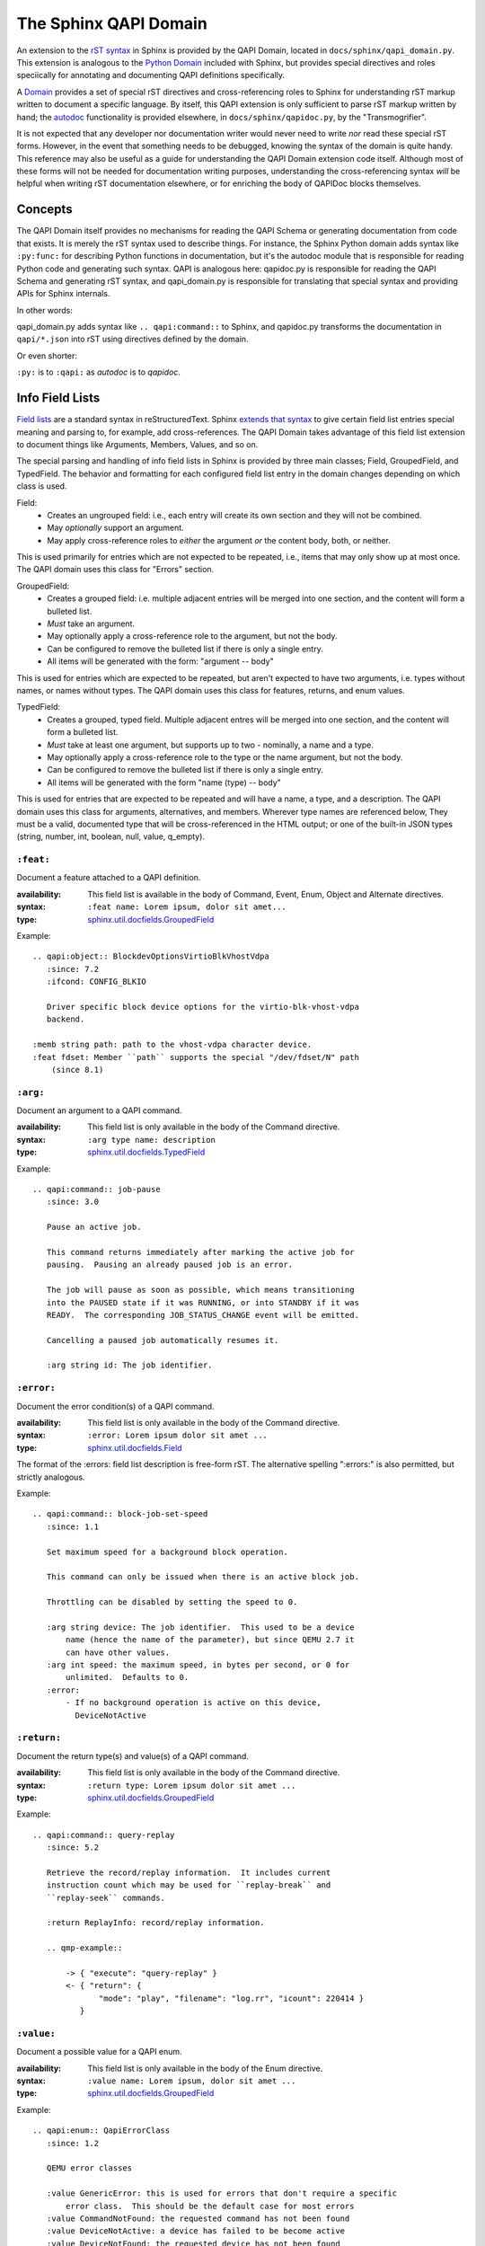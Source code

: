 ======================
The Sphinx QAPI Domain
======================

An extension to the `rST syntax
<https://www.sphinx-doc.org/en/master/usage/restructuredtext/basics.html>`_
in Sphinx is provided by the QAPI Domain, located in
``docs/sphinx/qapi_domain.py``. This extension is analogous to the
`Python Domain
<https://www.sphinx-doc.org/en/master/usage/domains/python.html>`_
included with Sphinx, but provides special directives and roles
speciically for annotating and documenting QAPI definitions
specifically.

A `Domain
<https://www.sphinx-doc.org/en/master/usage/domains/index.html>`_
provides a set of special rST directives and cross-referencing roles to
Sphinx for understanding rST markup written to document a specific
language. By itself, this QAPI extension is only sufficient to parse rST
markup written by hand; the `autodoc
<https://www.sphinx-doc.org/en/master/usage/extensions/autodoc.html>`_
functionality is provided elsewhere, in ``docs/sphinx/qapidoc.py``, by
the "Transmogrifier".

It is not expected that any developer nor documentation writer would
never need to write *nor* read these special rST forms. However, in the
event that something needs to be debugged, knowing the syntax of the
domain is quite handy. This reference may also be useful as a guide for
understanding the QAPI Domain extension code itself. Although most of
these forms will not be needed for documentation writing purposes,
understanding the cross-referencing syntax *will* be helpful when
writing rST documentation elsewhere, or for enriching the body of
QAPIDoc blocks themselves.


Concepts
========

The QAPI Domain itself provides no mechanisms for reading the QAPI
Schema or generating documentation from code that exists. It is merely
the rST syntax used to describe things. For instance, the Sphinx Python
domain adds syntax like ``:py:func:`` for describing Python functions in
documentation, but it's the autodoc module that is responsible for
reading Python code and generating such syntax. QAPI is analogous here:
qapidoc.py is responsible for reading the QAPI Schema and generating rST
syntax, and qapi_domain.py is responsible for translating that special
syntax and providing APIs for Sphinx internals.

In other words:

qapi_domain.py adds syntax like ``.. qapi:command::`` to Sphinx, and
qapidoc.py transforms the documentation in ``qapi/*.json`` into rST
using directives defined by the domain.

Or even shorter:

``:py:`` is to ``:qapi:`` as *autodoc* is to *qapidoc*.


Info Field Lists
================

`Field lists
<https://www.sphinx-doc.org/en/master/usage/restructuredtext/basics.html#field-lists>`_
are a standard syntax in reStructuredText. Sphinx `extends that syntax
<https://www.sphinx-doc.org/en/master/usage/domains/python.html#info-field-lists>`_
to give certain field list entries special meaning and parsing to, for
example, add cross-references. The QAPI Domain takes advantage of this
field list extension to document things like Arguments, Members, Values,
and so on.

The special parsing and handling of info field lists in Sphinx is provided by
three main classes; Field, GroupedField, and TypedField. The behavior
and formatting for each configured field list entry in the domain
changes depending on which class is used.

Field:
  * Creates an ungrouped field: i.e., each entry will create its own
    section and they will not be combined.
  * May *optionally* support an argument.
  * May apply cross-reference roles to *either* the argument *or* the
    content body, both, or neither.

This is used primarily for entries which are not expected to be
repeated, i.e., items that may only show up at most once. The QAPI
domain uses this class for "Errors" section.

GroupedField:
  * Creates a grouped field: i.e. multiple adjacent entries will be
    merged into one section, and the content will form a bulleted list.
  * *Must* take an argument.
  * May optionally apply a cross-reference role to the argument, but not
    the body.
  * Can be configured to remove the bulleted list if there is only a
    single entry.
  * All items will be generated with the form: "argument -- body"

This is used for entries which are expected to be repeated, but aren't
expected to have two arguments, i.e. types without names, or names
without types. The QAPI domain uses this class for features, returns,
and enum values.

TypedField:
  * Creates a grouped, typed field. Multiple adjacent entres will be
    merged into one section, and the content will form a bulleted list.
  * *Must* take at least one argument, but supports up to two -
    nominally, a name and a type.
  * May optionally apply a cross-reference role to the type or the name
    argument, but not the body.
  * Can be configured to remove the bulleted list if there is only a
    single entry.
  * All items will be generated with the form "name (type) -- body"

This is used for entries that are expected to be repeated and will have
a name, a type, and a description. The QAPI domain uses this class for
arguments, alternatives, and members. Wherever type names are referenced
below, They must be a valid, documented type that will be
cross-referenced in the HTML output; or one of the built-in JSON types
(string, number, int, boolean, null, value, q_empty).


``:feat:``
----------

Document a feature attached to a QAPI definition.

:availability: This field list is available in the body of Command,
               Event, Enum, Object and Alternate directives.
:syntax: ``:feat name: Lorem ipsum, dolor sit amet...``
:type: `sphinx.util.docfields.GroupedField
       <https://pydoc.dev/sphinx/latest/sphinx.util.docfields.GroupedField.html?private=1>`_

Example::

   .. qapi:object:: BlockdevOptionsVirtioBlkVhostVdpa
      :since: 7.2
      :ifcond: CONFIG_BLKIO

      Driver specific block device options for the virtio-blk-vhost-vdpa
      backend.

   :memb string path: path to the vhost-vdpa character device.
   :feat fdset: Member ``path`` supports the special "/dev/fdset/N" path
       (since 8.1)


``:arg:``
---------

Document an argument to a QAPI command.

:availability: This field list is only available in the body of the
               Command directive.
:syntax: ``:arg type name: description``
:type: `sphinx.util.docfields.TypedField
       <https://pydoc.dev/sphinx/latest/sphinx.util.docfields.TypedField.html?private=1>`_


Example::

   .. qapi:command:: job-pause
      :since: 3.0

      Pause an active job.

      This command returns immediately after marking the active job for
      pausing.  Pausing an already paused job is an error.

      The job will pause as soon as possible, which means transitioning
      into the PAUSED state if it was RUNNING, or into STANDBY if it was
      READY.  The corresponding JOB_STATUS_CHANGE event will be emitted.

      Cancelling a paused job automatically resumes it.

      :arg string id: The job identifier.


``:error:``
-----------

Document the error condition(s) of a QAPI command.

:availability: This field list is only available in the body of the
               Command directive.
:syntax: ``:error: Lorem ipsum dolor sit amet ...``
:type: `sphinx.util.docfields.Field
       <https://pydoc.dev/sphinx/latest/sphinx.util.docfields.Field.html?private=1>`_

The format of the :errors: field list description is free-form rST. The
alternative spelling ":errors:" is also permitted, but strictly
analogous.

Example::

   .. qapi:command:: block-job-set-speed
      :since: 1.1

      Set maximum speed for a background block operation.

      This command can only be issued when there is an active block job.

      Throttling can be disabled by setting the speed to 0.

      :arg string device: The job identifier.  This used to be a device
          name (hence the name of the parameter), but since QEMU 2.7 it
          can have other values.
      :arg int speed: the maximum speed, in bytes per second, or 0 for
          unlimited.  Defaults to 0.
      :error:
          - If no background operation is active on this device,
            DeviceNotActive


``:return:``
-------------

Document the return type(s) and value(s) of a QAPI command.

:availability: This field list is only available in the body of the
               Command directive.
:syntax: ``:return type: Lorem ipsum dolor sit amet ...``
:type: `sphinx.util.docfields.GroupedField
       <https://pydoc.dev/sphinx/latest/sphinx.util.docfields.GroupedField.html?private=1>`_


Example::

   .. qapi:command:: query-replay
      :since: 5.2

      Retrieve the record/replay information.  It includes current
      instruction count which may be used for ``replay-break`` and
      ``replay-seek`` commands.

      :return ReplayInfo: record/replay information.

      .. qmp-example::

          -> { "execute": "query-replay" }
          <- { "return": {
                 "mode": "play", "filename": "log.rr", "icount": 220414 }
             }


``:value:``
-----------

Document a possible value for a QAPI enum.

:availability: This field list is only available in the body of the Enum
               directive.
:syntax: ``:value name: Lorem ipsum, dolor sit amet ...``
:type: `sphinx.util.docfields.GroupedField
       <https://pydoc.dev/sphinx/latest/sphinx.util.docfields.GroupedField.html?private=1>`_

Example::

   .. qapi:enum:: QapiErrorClass
      :since: 1.2

      QEMU error classes

      :value GenericError: this is used for errors that don't require a specific
          error class.  This should be the default case for most errors
      :value CommandNotFound: the requested command has not been found
      :value DeviceNotActive: a device has failed to be become active
      :value DeviceNotFound: the requested device has not been found
      :value KVMMissingCap: the requested operation can't be fulfilled because a
          required KVM capability is missing


``:alt:``
------------

Document a possible branch for a QAPI alternate.

:availability: This field list is only available in the body of the
               Alternate directive.
:syntax: ``:alt type name: Lorem ipsum, dolor sit amet ...``
:type: `sphinx.util.docfields.TypedField
       <https://pydoc.dev/sphinx/latest/sphinx.util.docfields.TypedField.html?private=1>`_

As a limitation of Sphinx, we must document the "name" of the branch in
addition to the type, even though this information is not visible on the
wire in the QMP protocol format. This limitation *may* be lifted at a
future date.

Example::

   .. qapi:alternate:: StrOrNull
      :since: 2.10

      This is a string value or the explicit lack of a string (null
      pointer in C).  Intended for cases when 'optional absent' already
      has a different meaning.

       :alt string s: the string value
       :alt null n: no string value


``:memb:``
----------

Document a member of an Event or Object.

:availability: This field list is available in the body of Event or
               Object directives.
:syntax: ``:memb type name: Lorem ipsum, dolor sit amet ...``
:type: `sphinx.util.docfields.TypedField
       <https://pydoc.dev/sphinx/latest/sphinx.util.docfields.TypedField.html?private=1>`_

This is fundamentally the same as ``:arg:`` and ``:alt:``, but uses the
"Members" phrasing for Events and Objects (Structs and Unions).

Example::

   .. qapi:event:: JOB_STATUS_CHANGE
      :since: 3.0

      Emitted when a job transitions to a different status.

      :memb string id: The job identifier
      :memb JobStatus status: The new job status


Arbitrary field lists
---------------------

Other field list names, while valid rST syntax, are prohibited inside of
QAPI directives to help prevent accidental misspellings of info field
list names. If you want to add a new arbitrary "non-value-added" field
list to QAPI documentation, you must add the field name to the allow
list in ``docs/conf.py``

For example::

   qapi_allowed_fields = {
       "see also",
   }

Will allow you to add arbitrary field lists in QAPI directives::

   .. qapi:command:: x-fake-command

      :see also: Lorem ipsum, dolor sit amet ...


Cross-references
================

Cross-reference `roles
<https://www.sphinx-doc.org/en/master/usage/restructuredtext/roles.html>`_
in the QAPI domain are modeled closely after the `Python
cross-referencing syntax
<https://www.sphinx-doc.org/en/master/usage/domains/python.html#cross-referencing-python-objects>`_.

QAPI definitions can be referenced using the standard `any
<https://www.sphinx-doc.org/en/master/usage/referencing.html#role-any>`_
role cross-reference syntax, such as with ```query-blockstats```.  In
the event that disambiguation is needed, cross-references can also be
written using a number of explicit cross-reference roles:

* ``:qapi:mod:`block-core``` -- Reference a QAPI module. The link will
  take you to the beginning of that section in the documentation.
* ``:qapi:cmd:`query-block``` -- Reference a QAPI command.
* ``:qapi:event:`JOB_STATUS_CHANGE``` -- Reference a QAPI event.
* ``:qapi:enum:`QapiErrorClass``` -- Reference a QAPI enum.
* ``:qapi:obj:`BlockdevOptionsVirtioBlkVhostVdpa`` -- Reference a QAPI
  object (struct or union)
* ``:qapi:alt:`StrOrNull``` -- Reference a QAPI alternate.
* ``:qapi:type:`BlockDirtyInfo``` -- Reference *any* QAPI type; this
  excludes modules, commands, and events.
* ``:qapi:any:`block-job-set-speed``` -- Reference absolutely any QAPI entity.

Type arguments in info field lists are converted into references as if
you had used the ``:qapi:type:`` role. All of the special syntax below
applies to both info field lists and standalone explicit
cross-references.


Type decorations
----------------

Type names in references can be surrounded by brackets, like
``[typename]``, to indicate an array of that type.  The cross-reference
will apply only to the type name between the brackets. For example;
``:qapi:type:`[Qcow2BitmapInfoFlags]``` renders to:
:qapi:type:`[QMP:Qcow2BitmapInfoFlags]`

To indicate an optional argument/member in a field list, the type name
can be suffixed with ``?``. The cross-reference will be transformed to
"type, Optional" with the link applying only to the type name. For
example; ``:qapi:type:`BitmapSyncMode?``` renders to:
:qapi:type:`QMP:BitmapSyncMode?`


Namespaces
----------

Mimicking the `Python domain target specification syntax
<https://www.sphinx-doc.org/en/master/usage/domains/python.html#target-specification>`_,
QAPI allows you to specify the fully qualified path for a data
type.

* A namespace can be explicitly provided;
  e.g. ``:qapi:type:`QMP:BitmapSyncMode``
* A module can be explicitly provided;
  ``:qapi:type:`QMP:block-core.BitmapSyncMode``` will render to:
  :qapi:type:`QMP:block-core.BitmapSyncMode`
* If you don't want to display the "fully qualified" name, it can be
  prefixed with a tilde; ``:qapi:type:`~QMP:block-core.BitmapSyncMode```
  will render to: :qapi:type:`~QMP:block-core.BitmapSyncMode`


Target resolution
-----------------

Any cross-reference to a QAPI type, whether using the ```any``` style of
reference or the more explicit ```:qapi:any:`target``` syntax, allows
for the presence or absence of either the namespace or module
information.

When absent, their value will be inferred from context by the presence
of any ``qapi:namespace`` or ``qapi:module`` directives preceding the
cross-reference.

If no results are found when using the inferred values, other
namespaces/modules will be searched as a last resort; but any explicitly
provided values must always match in order to succeed.

This allows for efficient cross-referencing with a minimum of syntax in
the large majority of cases, but additional context or namespace markup
may be required outside of the QAPI reference documents when linking to
items that share a name across multiple documented QAPI schema.


Custom link text
----------------

The name of a cross-reference link can be explicitly overridden like
`most stock Sphinx references
<https://www.sphinx-doc.org/en/master/usage/referencing.html#syntax>`_
using the ``custom text <target>`` syntax.

For example, ``:qapi:cmd:`Merge dirty bitmaps
<block-dirty-bitmap-merge>``` will render as: :qapi:cmd:`Merge dirty
bitmaps <QMP:block-dirty-bitmap-merge>`


Directives
==========

The QAPI domain adds a number of custom directives for documenting
various QAPI/QMP entities. The syntax is plain rST, and follows this
general format::

  .. qapi:directive:: argument
     :option:
     :another-option: with an argument

     Content body, arbitrary rST is allowed here.


Sphinx standard options
-----------------------

All QAPI directives inherit a number of `standard options
<https://www.sphinx-doc.org/en/master/usage/domains/index.html#basic-markup>`_
from Sphinx's ObjectDescription class.

The dashed spellings of the below options were added in Sphinx 7.2, the
undashed spellings are currently retained as aliases, but will be
removed in a future version.

* ``:no-index:`` and ``:noindex:`` -- Do not add this item into the
  Index, and do not make it available for cross-referencing.
* ``no-index-entry:`` and ``:noindexentry:`` -- Do not add this item
  into the Index, but allow it to be cross-referenced.
* ``no-contents-entry`` and ``:nocontentsentry:`` -- Exclude this item
  from the Table of Contents.
* ``no-typesetting`` -- Create TOC, Index and cross-referencing
  entities, but don't actually display the content.


QAPI standard options
---------------------

All QAPI directives -- *except* for namespace and module -- support
these common options.

* ``:namespace: name`` -- This option allows you to override the
  namespace association of a given definition.
* ``:module: modname`` -- Borrowed from the Python domain, this option allows
  you to override the module association of a given definition.
* ``:since: x.y`` -- Allows the documenting of "Since" information, which is
  displayed in the signature bar.
* ``:ifcond: CONDITION`` -- Allows the documenting of conditional availability
  information, which is displayed in an eyecatch just below the
  signature bar.
* ``:deprecated:`` -- Adds an eyecatch just below the signature bar that
  advertises that this definition is deprecated and should be avoided.
* ``:unstable:`` -- Adds an eyecatch just below the signature bar that
  advertises that this definition is unstable and should not be used in
  production code.


qapi:namespace
--------------

The ``qapi:namespace`` directive marks the start of a QAPI namespace. It
does not take a content body, nor any options. All subsequent QAPI
directives are associated with the most recent namespace. This affects
the definition's "fully qualified name", allowing two different
namespaces to create an otherwise identically named definition.

This directive also influences how reference resolution works for any
references that do not explicitly specify a namespace, so this directive
can be used to nudge references into preferring targets from within that
namespace.

Example::

   .. qapi:namespace:: QMP


This directive has no visible effect.


qapi:module
-----------

The ``qapi:module`` directive marks the start of a QAPI module. It may have
a content body, but it can be omitted. All subsequent QAPI directives
are associated with the most recent module; this effects their "fully
qualified" name, but has no other effect.

Example::

   .. qapi:module:: block-core

      Welcome to the block-core module!

Will be rendered as:

.. qapi:module:: block-core
   :noindex:

   Welcome to the block-core module!


qapi:command
------------

This directive documents a QMP command. It may use any of the standard
Sphinx or QAPI options, and the documentation body may contain
``:arg:``, ``:feat:``, ``:error:``, or ``:return:`` info field list
entries.

Example::

  .. qapi:command:: x-fake-command
     :since: 42.0
     :unstable:

     This command is fake, so it can't hurt you!

     :arg int foo: Your favorite number.
     :arg string? bar: Your favorite season.
     :return [string]: A lovely computer-written poem for you.


Will be rendered as:

  .. qapi:command:: x-fake-command
     :noindex:
     :since: 42.0
     :unstable:

     This command is fake, so it can't hurt you!

     :arg int foo: Your favorite number.
     :arg string? bar: Your favorite season.
     :return [string]: A lovely computer-written poem for you.


qapi:event
----------

This directive documents a QMP event. It may use any of the standard
Sphinx or QAPI options, and the documentation body may contain
``:memb:`` or ``:feat:`` info field list entries.

Example::

  .. qapi:event:: COMPUTER_IS_RUINED
     :since: 0.1
     :deprecated:

     This event is emitted when your computer is *extremely* ruined.

     :memb string reason: Diagnostics as to what caused your computer to
        be ruined.
     :feat sadness: When present, the diagnostic message will also
        explain how sad the computer is as a result of your wrongdoings.

Will be rendered as:

.. qapi:event:: COMPUTER_IS_RUINED
   :noindex:
   :since: 0.1
   :deprecated:

   This event is emitted when your computer is *extremely* ruined.

   :memb string reason: Diagnostics as to what caused your computer to
      be ruined.
   :feat sadness: When present, the diagnostic message will also explain
      how sad the computer is as a result of your wrongdoings.


qapi:enum
---------

This directive documents a QAPI enum. It may use any of the standard
Sphinx or QAPI options, and the documentation body may contain
``:value:`` or ``:feat:`` info field list entries.

Example::

  .. qapi:enum:: Mood
     :ifcond: LIB_PERSONALITY

     This enum represents your virtual machine's current mood!

     :value Happy: Your VM is content and well-fed.
     :value Hungry: Your VM needs food.
     :value Melancholic: Your VM is experiencing existential angst.
     :value Petulant: Your VM is throwing a temper tantrum.

Will be rendered as:

.. qapi:enum:: Mood
   :noindex:
   :ifcond: LIB_PERSONALITY

   This enum represents your virtual machine's current mood!

   :value Happy: Your VM is content and well-fed.
   :value Hungry: Your VM needs food.
   :value Melancholic: Your VM is experiencing existential angst.
   :value Petulant: Your VM is throwing a temper tantrum.


qapi:object
-----------

This directive documents a QAPI structure or union and represents a QMP
object. It may use any of the standard Sphinx or QAPI options, and the
documentation body may contain ``:memb:`` or ``:feat:`` info field list
entries.

Example::

  .. qapi:object:: BigBlobOfStuff

     This object has a bunch of disparate and unrelated things in it.

     :memb int Birthday: Your birthday, represented in seconds since the
                         UNIX epoch.
     :memb [string] Fav-Foods: A list of your favorite foods.
     :memb boolean? Bizarre-Docs: True if the documentation reference
        should be strange.

Will be rendered as:

.. qapi:object:: BigBlobOfStuff
   :noindex:

   This object has a bunch of disparate and unrelated things in it.

   :memb int Birthday: Your birthday, represented in seconds since the
                       UNIX epoch.
   :memb [string] Fav-Foods: A list of your favorite foods.
   :memb boolean? Bizarre-Docs: True if the documentation reference
      should be strange.


qapi:alternate
--------------

This directive documents a QAPI alternate. It may use any of the
standard Sphinx or QAPI options, and the documentation body may contain
``:alt:`` or ``:feat:`` info field list entries.

Example::

  .. qapi:alternate:: ErrorCode

     This alternate represents an Error Code from the VM.

     :alt int ec: An error code, like the type you're used to.
     :alt string em: An expletive-laced error message, if your
        computer is feeling particularly cranky and tired of your
        antics.

Will be rendered as:

.. qapi:alternate:: ErrorCode
   :noindex:

   This alternate represents an Error Code from the VM.

   :alt int ec: An error code, like the type you're used to.
   :alt string em: An expletive-laced error message, if your
      computer is feeling particularly cranky and tired of your
      antics.
